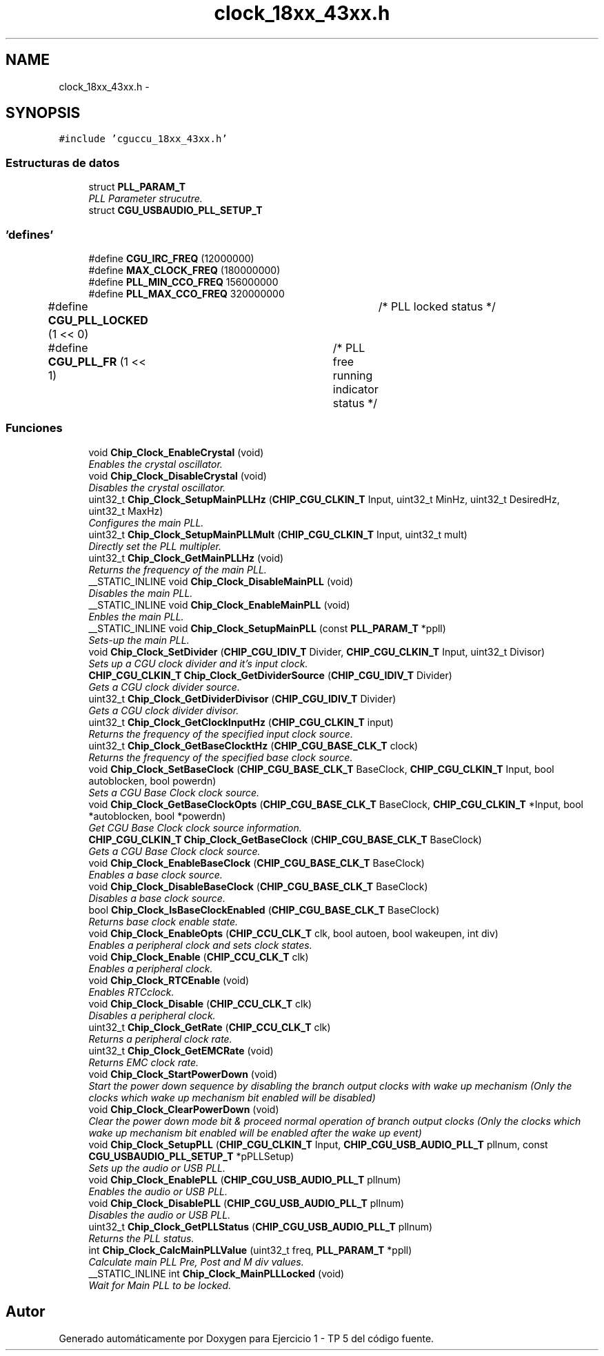 .TH "clock_18xx_43xx.h" 3 "Viernes, 14 de Septiembre de 2018" "Ejercicio 1 - TP 5" \" -*- nroff -*-
.ad l
.nh
.SH NAME
clock_18xx_43xx.h \- 
.SH SYNOPSIS
.br
.PP
\fC#include 'cguccu_18xx_43xx\&.h'\fP
.br

.SS "Estructuras de datos"

.in +1c
.ti -1c
.RI "struct \fBPLL_PARAM_T\fP"
.br
.RI "\fIPLL Parameter strucutre\&. \fP"
.ti -1c
.RI "struct \fBCGU_USBAUDIO_PLL_SETUP_T\fP"
.br
.in -1c
.SS "'defines'"

.in +1c
.ti -1c
.RI "#define \fBCGU_IRC_FREQ\fP   (12000000)"
.br
.ti -1c
.RI "#define \fBMAX_CLOCK_FREQ\fP   (180000000)"
.br
.ti -1c
.RI "#define \fBPLL_MIN_CCO_FREQ\fP   156000000"
.br
.ti -1c
.RI "#define \fBPLL_MAX_CCO_FREQ\fP   320000000"
.br
.ti -1c
.RI "#define \fBCGU_PLL_LOCKED\fP   (1 << 0)	/* PLL locked status */"
.br
.ti -1c
.RI "#define \fBCGU_PLL_FR\fP   (1 << 1)	/* PLL free running indicator status */"
.br
.in -1c
.SS "Funciones"

.in +1c
.ti -1c
.RI "void \fBChip_Clock_EnableCrystal\fP (void)"
.br
.RI "\fIEnables the crystal oscillator\&. \fP"
.ti -1c
.RI "void \fBChip_Clock_DisableCrystal\fP (void)"
.br
.RI "\fIDisables the crystal oscillator\&. \fP"
.ti -1c
.RI "uint32_t \fBChip_Clock_SetupMainPLLHz\fP (\fBCHIP_CGU_CLKIN_T\fP Input, uint32_t MinHz, uint32_t DesiredHz, uint32_t MaxHz)"
.br
.RI "\fIConfigures the main PLL\&. \fP"
.ti -1c
.RI "uint32_t \fBChip_Clock_SetupMainPLLMult\fP (\fBCHIP_CGU_CLKIN_T\fP Input, uint32_t mult)"
.br
.RI "\fIDirectly set the PLL multipler\&. \fP"
.ti -1c
.RI "uint32_t \fBChip_Clock_GetMainPLLHz\fP (void)"
.br
.RI "\fIReturns the frequency of the main PLL\&. \fP"
.ti -1c
.RI "__STATIC_INLINE void \fBChip_Clock_DisableMainPLL\fP (void)"
.br
.RI "\fIDisables the main PLL\&. \fP"
.ti -1c
.RI "__STATIC_INLINE void \fBChip_Clock_EnableMainPLL\fP (void)"
.br
.RI "\fIEnbles the main PLL\&. \fP"
.ti -1c
.RI "__STATIC_INLINE void \fBChip_Clock_SetupMainPLL\fP (const \fBPLL_PARAM_T\fP *ppll)"
.br
.RI "\fISets-up the main PLL\&. \fP"
.ti -1c
.RI "void \fBChip_Clock_SetDivider\fP (\fBCHIP_CGU_IDIV_T\fP Divider, \fBCHIP_CGU_CLKIN_T\fP Input, uint32_t Divisor)"
.br
.RI "\fISets up a CGU clock divider and it's input clock\&. \fP"
.ti -1c
.RI "\fBCHIP_CGU_CLKIN_T\fP \fBChip_Clock_GetDividerSource\fP (\fBCHIP_CGU_IDIV_T\fP Divider)"
.br
.RI "\fIGets a CGU clock divider source\&. \fP"
.ti -1c
.RI "uint32_t \fBChip_Clock_GetDividerDivisor\fP (\fBCHIP_CGU_IDIV_T\fP Divider)"
.br
.RI "\fIGets a CGU clock divider divisor\&. \fP"
.ti -1c
.RI "uint32_t \fBChip_Clock_GetClockInputHz\fP (\fBCHIP_CGU_CLKIN_T\fP input)"
.br
.RI "\fIReturns the frequency of the specified input clock source\&. \fP"
.ti -1c
.RI "uint32_t \fBChip_Clock_GetBaseClocktHz\fP (\fBCHIP_CGU_BASE_CLK_T\fP clock)"
.br
.RI "\fIReturns the frequency of the specified base clock source\&. \fP"
.ti -1c
.RI "void \fBChip_Clock_SetBaseClock\fP (\fBCHIP_CGU_BASE_CLK_T\fP BaseClock, \fBCHIP_CGU_CLKIN_T\fP Input, bool autoblocken, bool powerdn)"
.br
.RI "\fISets a CGU Base Clock clock source\&. \fP"
.ti -1c
.RI "void \fBChip_Clock_GetBaseClockOpts\fP (\fBCHIP_CGU_BASE_CLK_T\fP BaseClock, \fBCHIP_CGU_CLKIN_T\fP *Input, bool *autoblocken, bool *powerdn)"
.br
.RI "\fIGet CGU Base Clock clock source information\&. \fP"
.ti -1c
.RI "\fBCHIP_CGU_CLKIN_T\fP \fBChip_Clock_GetBaseClock\fP (\fBCHIP_CGU_BASE_CLK_T\fP BaseClock)"
.br
.RI "\fIGets a CGU Base Clock clock source\&. \fP"
.ti -1c
.RI "void \fBChip_Clock_EnableBaseClock\fP (\fBCHIP_CGU_BASE_CLK_T\fP BaseClock)"
.br
.RI "\fIEnables a base clock source\&. \fP"
.ti -1c
.RI "void \fBChip_Clock_DisableBaseClock\fP (\fBCHIP_CGU_BASE_CLK_T\fP BaseClock)"
.br
.RI "\fIDisables a base clock source\&. \fP"
.ti -1c
.RI "bool \fBChip_Clock_IsBaseClockEnabled\fP (\fBCHIP_CGU_BASE_CLK_T\fP BaseClock)"
.br
.RI "\fIReturns base clock enable state\&. \fP"
.ti -1c
.RI "void \fBChip_Clock_EnableOpts\fP (\fBCHIP_CCU_CLK_T\fP clk, bool autoen, bool wakeupen, int div)"
.br
.RI "\fIEnables a peripheral clock and sets clock states\&. \fP"
.ti -1c
.RI "void \fBChip_Clock_Enable\fP (\fBCHIP_CCU_CLK_T\fP clk)"
.br
.RI "\fIEnables a peripheral clock\&. \fP"
.ti -1c
.RI "void \fBChip_Clock_RTCEnable\fP (void)"
.br
.RI "\fIEnables RTCclock\&. \fP"
.ti -1c
.RI "void \fBChip_Clock_Disable\fP (\fBCHIP_CCU_CLK_T\fP clk)"
.br
.RI "\fIDisables a peripheral clock\&. \fP"
.ti -1c
.RI "uint32_t \fBChip_Clock_GetRate\fP (\fBCHIP_CCU_CLK_T\fP clk)"
.br
.RI "\fIReturns a peripheral clock rate\&. \fP"
.ti -1c
.RI "uint32_t \fBChip_Clock_GetEMCRate\fP (void)"
.br
.RI "\fIReturns EMC clock rate\&. \fP"
.ti -1c
.RI "void \fBChip_Clock_StartPowerDown\fP (void)"
.br
.RI "\fIStart the power down sequence by disabling the branch output clocks with wake up mechanism (Only the clocks which wake up mechanism bit enabled will be disabled) \fP"
.ti -1c
.RI "void \fBChip_Clock_ClearPowerDown\fP (void)"
.br
.RI "\fIClear the power down mode bit & proceed normal operation of branch output clocks (Only the clocks which wake up mechanism bit enabled will be enabled after the wake up event) \fP"
.ti -1c
.RI "void \fBChip_Clock_SetupPLL\fP (\fBCHIP_CGU_CLKIN_T\fP Input, \fBCHIP_CGU_USB_AUDIO_PLL_T\fP pllnum, const \fBCGU_USBAUDIO_PLL_SETUP_T\fP *pPLLSetup)"
.br
.RI "\fISets up the audio or USB PLL\&. \fP"
.ti -1c
.RI "void \fBChip_Clock_EnablePLL\fP (\fBCHIP_CGU_USB_AUDIO_PLL_T\fP pllnum)"
.br
.RI "\fIEnables the audio or USB PLL\&. \fP"
.ti -1c
.RI "void \fBChip_Clock_DisablePLL\fP (\fBCHIP_CGU_USB_AUDIO_PLL_T\fP pllnum)"
.br
.RI "\fIDisables the audio or USB PLL\&. \fP"
.ti -1c
.RI "uint32_t \fBChip_Clock_GetPLLStatus\fP (\fBCHIP_CGU_USB_AUDIO_PLL_T\fP pllnum)"
.br
.RI "\fIReturns the PLL status\&. \fP"
.ti -1c
.RI "int \fBChip_Clock_CalcMainPLLValue\fP (uint32_t freq, \fBPLL_PARAM_T\fP *ppll)"
.br
.RI "\fICalculate main PLL Pre, Post and M div values\&. \fP"
.ti -1c
.RI "__STATIC_INLINE int \fBChip_Clock_MainPLLLocked\fP (void)"
.br
.RI "\fIWait for Main PLL to be locked\&. \fP"
.in -1c
.SH "Autor"
.PP 
Generado automáticamente por Doxygen para Ejercicio 1 - TP 5 del código fuente\&.
